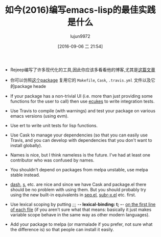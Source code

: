 #+TITLE: 如今(2016)编写emacs-lisp的最佳实践是什么
#+URL: https://www.reddit.com/comments/43nh3h
#+AUTHOR: lujun9972
#+CATEGORY: reddit
#+DATE: [2016-09-06 二 21:54]
#+OPTIONS: ^:{}

+ Rejeep编写了许多现代化的工具,因此你应该多看看他的博客,尤其是[[http://rejeep.github.io/emacs/cask/ert/ert-runner/ert-async/ecukes/testing/travis/2014/01/09/various-testing-tools-in-emacs.html][这篇文章]]

+ 你可以仿照[[https://github.com/davidshepherd7/electric-operator][这个package]] 复用它的 =Makefile=, =Cask=, =.travis.yml= 文件以及它的package heade

+ If your package has a non-trivial UI (i.e. more than just providing some functions for the user to call) then use [[https://github.com/ecukes/ecukes][ecukes]] to write integration tests.
   
+ Use Travis to compile (with warnings) and test your package on various emacs versions (using evm).
   
+ Use ert to write unit tests for lisp functions.
   
+ Use Cask to manage your dependencies (so that you can easily use Travis, and you can develop with dependencies that you don't want to install globally).
   
+ Names is nice, but I think nameless is the future. I've had at least one contributor who was confused by names.
   
+ You shouldn't depend on packages from melpa unstable, use melpa stable instead.
   
+ [[https://github.com/magnars/dash.el][dash]], [[https://github.com/magnars/dash.el][s]], etc. are nice and since we have Cask and package.el there should be no problem with using them. But you should probably try using the new built-in equivalents in [[http://endlessparentheses.com/new-on-elpa-and-in-emacs-25-1-seq-el.html][seq.el]], [[http://emacsredux.com/blog/2014/02/02/a-peek-at-emacs-24-dot-4-new-string-manipulation-functions/][subr-x.el]] etc. first.
   
+ Use lexical scoping by putting ;;; -*- lexical-binding: t; -*- [[http://irreal.org/blog/?p=628][on the first line of each file]] (if you aren't sure what that means: basically it just makes variable scope behave in the same way as other modern languages).
   
+ Add your package to melpa (or marmalade if you prefer, not sure what the difference is) so that people can install it easily.
